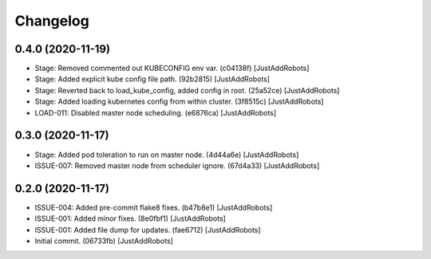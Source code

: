 Changelog
=========

0.4.0 (2020-11-19)
------------------
- Stage: Removed commented out KUBECONFIG env var. (c04138f) [JustAddRobots]
- Stage: Added explicit kube config file path. (92b2815) [JustAddRobots]
- Stage: Reverted back to load_kube_config, added config in root. (25a52ce) [JustAddRobots]
- Stage: Added loading kubernetes config from within cluster. (3f8515c) [JustAddRobots]
- LOAD-011: Disabled master node scheduling. (e6876ca) [JustAddRobots]

0.3.0 (2020-11-17)
------------------
- Stage: Added pod toleration to run on master node. (4d44a6e) [JustAddRobots]
- ISSUE-007: Removed master node from scheduler ignore. (67d4a33) [JustAddRobots]

0.2.0 (2020-11-17)
------------------
- ISSUE-004: Added pre-commit flake8 fixes. (b47b8e1) [JustAddRobots]
- ISSUE-001: Added minor fixes. (8e0fbf1) [JustAddRobots]
- ISSUE-001: Added file dump for updates. (fae6712) [JustAddRobots]
- Initial commit. (06733fb) [JustAddRobots]

